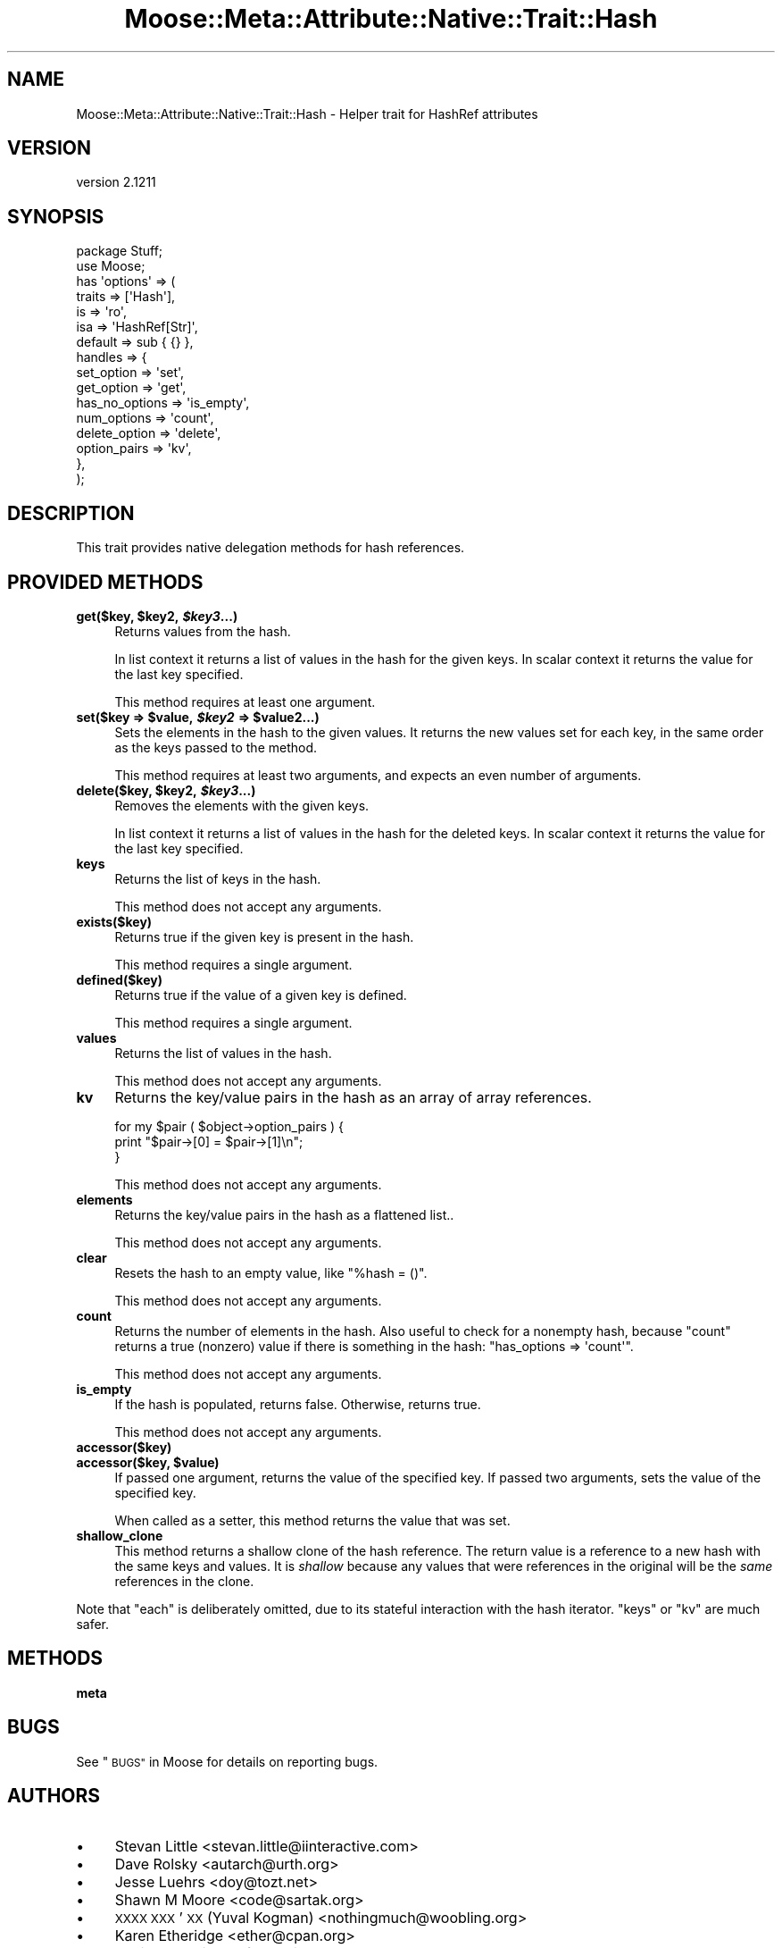 .\" Automatically generated by Pod::Man 2.27 (Pod::Simple 3.28)
.\"
.\" Standard preamble:
.\" ========================================================================
.de Sp \" Vertical space (when we can't use .PP)
.if t .sp .5v
.if n .sp
..
.de Vb \" Begin verbatim text
.ft CW
.nf
.ne \\$1
..
.de Ve \" End verbatim text
.ft R
.fi
..
.\" Set up some character translations and predefined strings.  \*(-- will
.\" give an unbreakable dash, \*(PI will give pi, \*(L" will give a left
.\" double quote, and \*(R" will give a right double quote.  \*(C+ will
.\" give a nicer C++.  Capital omega is used to do unbreakable dashes and
.\" therefore won't be available.  \*(C` and \*(C' expand to `' in nroff,
.\" nothing in troff, for use with C<>.
.tr \(*W-
.ds C+ C\v'-.1v'\h'-1p'\s-2+\h'-1p'+\s0\v'.1v'\h'-1p'
.ie n \{\
.    ds -- \(*W-
.    ds PI pi
.    if (\n(.H=4u)&(1m=24u) .ds -- \(*W\h'-12u'\(*W\h'-12u'-\" diablo 10 pitch
.    if (\n(.H=4u)&(1m=20u) .ds -- \(*W\h'-12u'\(*W\h'-8u'-\"  diablo 12 pitch
.    ds L" ""
.    ds R" ""
.    ds C` ""
.    ds C' ""
'br\}
.el\{\
.    ds -- \|\(em\|
.    ds PI \(*p
.    ds L" ``
.    ds R" ''
.    ds C`
.    ds C'
'br\}
.\"
.\" Escape single quotes in literal strings from groff's Unicode transform.
.ie \n(.g .ds Aq \(aq
.el       .ds Aq '
.\"
.\" If the F register is turned on, we'll generate index entries on stderr for
.\" titles (.TH), headers (.SH), subsections (.SS), items (.Ip), and index
.\" entries marked with X<> in POD.  Of course, you'll have to process the
.\" output yourself in some meaningful fashion.
.\"
.\" Avoid warning from groff about undefined register 'F'.
.de IX
..
.nr rF 0
.if \n(.g .if rF .nr rF 1
.if (\n(rF:(\n(.g==0)) \{
.    if \nF \{
.        de IX
.        tm Index:\\$1\t\\n%\t"\\$2"
..
.        if !\nF==2 \{
.            nr % 0
.            nr F 2
.        \}
.    \}
.\}
.rr rF
.\"
.\" Accent mark definitions (@(#)ms.acc 1.5 88/02/08 SMI; from UCB 4.2).
.\" Fear.  Run.  Save yourself.  No user-serviceable parts.
.    \" fudge factors for nroff and troff
.if n \{\
.    ds #H 0
.    ds #V .8m
.    ds #F .3m
.    ds #[ \f1
.    ds #] \fP
.\}
.if t \{\
.    ds #H ((1u-(\\\\n(.fu%2u))*.13m)
.    ds #V .6m
.    ds #F 0
.    ds #[ \&
.    ds #] \&
.\}
.    \" simple accents for nroff and troff
.if n \{\
.    ds ' \&
.    ds ` \&
.    ds ^ \&
.    ds , \&
.    ds ~ ~
.    ds /
.\}
.if t \{\
.    ds ' \\k:\h'-(\\n(.wu*8/10-\*(#H)'\'\h"|\\n:u"
.    ds ` \\k:\h'-(\\n(.wu*8/10-\*(#H)'\`\h'|\\n:u'
.    ds ^ \\k:\h'-(\\n(.wu*10/11-\*(#H)'^\h'|\\n:u'
.    ds , \\k:\h'-(\\n(.wu*8/10)',\h'|\\n:u'
.    ds ~ \\k:\h'-(\\n(.wu-\*(#H-.1m)'~\h'|\\n:u'
.    ds / \\k:\h'-(\\n(.wu*8/10-\*(#H)'\z\(sl\h'|\\n:u'
.\}
.    \" troff and (daisy-wheel) nroff accents
.ds : \\k:\h'-(\\n(.wu*8/10-\*(#H+.1m+\*(#F)'\v'-\*(#V'\z.\h'.2m+\*(#F'.\h'|\\n:u'\v'\*(#V'
.ds 8 \h'\*(#H'\(*b\h'-\*(#H'
.ds o \\k:\h'-(\\n(.wu+\w'\(de'u-\*(#H)/2u'\v'-.3n'\*(#[\z\(de\v'.3n'\h'|\\n:u'\*(#]
.ds d- \h'\*(#H'\(pd\h'-\w'~'u'\v'-.25m'\f2\(hy\fP\v'.25m'\h'-\*(#H'
.ds D- D\\k:\h'-\w'D'u'\v'-.11m'\z\(hy\v'.11m'\h'|\\n:u'
.ds th \*(#[\v'.3m'\s+1I\s-1\v'-.3m'\h'-(\w'I'u*2/3)'\s-1o\s+1\*(#]
.ds Th \*(#[\s+2I\s-2\h'-\w'I'u*3/5'\v'-.3m'o\v'.3m'\*(#]
.ds ae a\h'-(\w'a'u*4/10)'e
.ds Ae A\h'-(\w'A'u*4/10)'E
.    \" corrections for vroff
.if v .ds ~ \\k:\h'-(\\n(.wu*9/10-\*(#H)'\s-2\u~\d\s+2\h'|\\n:u'
.if v .ds ^ \\k:\h'-(\\n(.wu*10/11-\*(#H)'\v'-.4m'^\v'.4m'\h'|\\n:u'
.    \" for low resolution devices (crt and lpr)
.if \n(.H>23 .if \n(.V>19 \
\{\
.    ds : e
.    ds 8 ss
.    ds o a
.    ds d- d\h'-1'\(ga
.    ds D- D\h'-1'\(hy
.    ds th \o'bp'
.    ds Th \o'LP'
.    ds ae ae
.    ds Ae AE
.\}
.rm #[ #] #H #V #F C
.\" ========================================================================
.\"
.IX Title "Moose::Meta::Attribute::Native::Trait::Hash 3"
.TH Moose::Meta::Attribute::Native::Trait::Hash 3 "2014-08-11" "perl v5.18.2" "User Contributed Perl Documentation"
.\" For nroff, turn off justification.  Always turn off hyphenation; it makes
.\" way too many mistakes in technical documents.
.if n .ad l
.nh
.SH "NAME"
Moose::Meta::Attribute::Native::Trait::Hash \- Helper trait for HashRef attributes
.SH "VERSION"
.IX Header "VERSION"
version 2.1211
.SH "SYNOPSIS"
.IX Header "SYNOPSIS"
.Vb 2
\&  package Stuff;
\&  use Moose;
\&
\&  has \*(Aqoptions\*(Aq => (
\&      traits    => [\*(AqHash\*(Aq],
\&      is        => \*(Aqro\*(Aq,
\&      isa       => \*(AqHashRef[Str]\*(Aq,
\&      default   => sub { {} },
\&      handles   => {
\&          set_option     => \*(Aqset\*(Aq,
\&          get_option     => \*(Aqget\*(Aq,
\&          has_no_options => \*(Aqis_empty\*(Aq,
\&          num_options    => \*(Aqcount\*(Aq,
\&          delete_option  => \*(Aqdelete\*(Aq,
\&          option_pairs   => \*(Aqkv\*(Aq,
\&      },
\&  );
.Ve
.SH "DESCRIPTION"
.IX Header "DESCRIPTION"
This trait provides native delegation methods for hash references.
.SH "PROVIDED METHODS"
.IX Header "PROVIDED METHODS"
.ie n .IP "\fBget($key, \fB$key2\fB, \f(BI$key3\fB...)\fR" 4
.el .IP "\fBget($key, \f(CB$key2\fB, \f(CB$key3\fB...)\fR" 4
.IX Item "get($key, $key2, $key3...)"
Returns values from the hash.
.Sp
In list context it returns a list of values in the hash for the given keys. In
scalar context it returns the value for the last key specified.
.Sp
This method requires at least one argument.
.ie n .IP "\fBset($key => \fB$value\fB, \f(BI$key2\fB => \f(CB$value2\fB...)\fR" 4
.el .IP "\fBset($key => \f(CB$value\fB, \f(CB$key2\fB => \f(CB$value2\fB...)\fR" 4
.IX Item "set($key => $value, $key2 => $value2...)"
Sets the elements in the hash to the given values. It returns the new values
set for each key, in the same order as the keys passed to the method.
.Sp
This method requires at least two arguments, and expects an even number of
arguments.
.ie n .IP "\fBdelete($key, \fB$key2\fB, \f(BI$key3\fB...)\fR" 4
.el .IP "\fBdelete($key, \f(CB$key2\fB, \f(CB$key3\fB...)\fR" 4
.IX Item "delete($key, $key2, $key3...)"
Removes the elements with the given keys.
.Sp
In list context it returns a list of values in the hash for the deleted
keys. In scalar context it returns the value for the last key specified.
.IP "\fBkeys\fR" 4
.IX Item "keys"
Returns the list of keys in the hash.
.Sp
This method does not accept any arguments.
.IP "\fBexists($key)\fR" 4
.IX Item "exists($key)"
Returns true if the given key is present in the hash.
.Sp
This method requires a single argument.
.IP "\fBdefined($key)\fR" 4
.IX Item "defined($key)"
Returns true if the value of a given key is defined.
.Sp
This method requires a single argument.
.IP "\fBvalues\fR" 4
.IX Item "values"
Returns the list of values in the hash.
.Sp
This method does not accept any arguments.
.IP "\fBkv\fR" 4
.IX Item "kv"
Returns the key/value pairs in the hash as an array of array references.
.Sp
.Vb 3
\&  for my $pair ( $object\->option_pairs ) {
\&      print "$pair\->[0] = $pair\->[1]\en";
\&  }
.Ve
.Sp
This method does not accept any arguments.
.IP "\fBelements\fR" 4
.IX Item "elements"
Returns the key/value pairs in the hash as a flattened list..
.Sp
This method does not accept any arguments.
.IP "\fBclear\fR" 4
.IX Item "clear"
Resets the hash to an empty value, like \f(CW\*(C`%hash = ()\*(C'\fR.
.Sp
This method does not accept any arguments.
.IP "\fBcount\fR" 4
.IX Item "count"
Returns the number of elements in the hash. Also useful to check for a nonempty hash, because \f(CW\*(C`count\*(C'\fR returns a true (nonzero) value if there is something in the hash:
\&\f(CW\*(C`has_options => \*(Aqcount\*(Aq\*(C'\fR.
.Sp
This method does not accept any arguments.
.IP "\fBis_empty\fR" 4
.IX Item "is_empty"
If the hash is populated, returns false. Otherwise, returns true.
.Sp
This method does not accept any arguments.
.IP "\fBaccessor($key)\fR" 4
.IX Item "accessor($key)"
.PD 0
.ie n .IP "\fBaccessor($key, \fB$value\fB)\fR" 4
.el .IP "\fBaccessor($key, \f(CB$value\fB)\fR" 4
.IX Item "accessor($key, $value)"
.PD
If passed one argument, returns the value of the specified key. If passed two
arguments, sets the value of the specified key.
.Sp
When called as a setter, this method returns the value that was set.
.IP "\fBshallow_clone\fR" 4
.IX Item "shallow_clone"
This method returns a shallow clone of the hash reference.  The return value
is a reference to a new hash with the same keys and values.  It is \fIshallow\fR
because any values that were references in the original will be the \fIsame\fR
references in the clone.
.PP
Note that \f(CW\*(C`each\*(C'\fR is deliberately omitted, due to its stateful interaction
with the hash iterator. \f(CW\*(C`keys\*(C'\fR or \f(CW\*(C`kv\*(C'\fR are much safer.
.SH "METHODS"
.IX Header "METHODS"
.IP "\fBmeta\fR" 4
.IX Item "meta"
.SH "BUGS"
.IX Header "BUGS"
See \*(L"\s-1BUGS\*(R"\s0 in Moose for details on reporting bugs.
.SH "AUTHORS"
.IX Header "AUTHORS"
.IP "\(bu" 4
Stevan Little <stevan.little@iinteractive.com>
.IP "\(bu" 4
Dave Rolsky <autarch@urth.org>
.IP "\(bu" 4
Jesse Luehrs <doy@tozt.net>
.IP "\(bu" 4
Shawn M Moore <code@sartak.org>
.IP "\(bu" 4
\&\s-1XXXX XXX\s0'\s-1XX \s0(Yuval Kogman) <nothingmuch@woobling.org>
.IP "\(bu" 4
Karen Etheridge <ether@cpan.org>
.IP "\(bu" 4
Florian Ragwitz <rafl@debian.org>
.IP "\(bu" 4
Hans Dieter Pearcey <hdp@weftsoar.net>
.IP "\(bu" 4
Chris Prather <chris@prather.org>
.IP "\(bu" 4
Matt S Trout <mst@shadowcat.co.uk>
.SH "COPYRIGHT AND LICENSE"
.IX Header "COPYRIGHT AND LICENSE"
This software is copyright (c) 2006 by Infinity Interactive, Inc..
.PP
This is free software; you can redistribute it and/or modify it under
the same terms as the Perl 5 programming language system itself.
